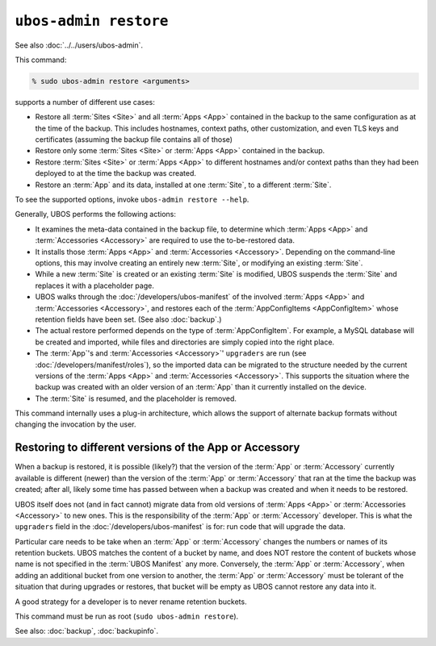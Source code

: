 ``ubos-admin restore``
======================

See also :doc:`../../users/ubos-admin`.

This command:

.. code-block:: none

   % sudo ubos-admin restore <arguments>

supports a number of different use cases:

* Restore all :term:`Sites <Site>` and all :term:`Apps <App>` contained in the backup to
  the same configuration as at the time of the backup. This includes hostnames, context
  paths, other customization, and even TLS keys and certificates (assuming the backup file
  contains all of those)

* Restore only some :term:`Sites <Site>` or :term:`Apps <App>` contained in the backup.

* Restore :term:`Sites <Site>` or :term:`Apps <App>` to different hostnames and/or context
  paths than they had been deployed to at the time the backup was created.

* Restore an :term:`App` and its data, installed at one :term:`Site`, to a different
  :term:`Site`.

To see the supported options, invoke ``ubos-admin restore --help``.

Generally, UBOS performs the following actions:

* It examines the meta-data contained in the backup file, to determine which :term:`Apps <App>`
  and :term:`Accessories <Accessory>` are required to use the to-be-restored data.

* It installs those :term:`Apps <App>` and :term:`Accessories <Accessory>`. Depending on
  the command-line options, this may involve creating an entirely new :term:`Site`, or
  modifying an existing :term:`Site`.

* While a new :term:`Site` is created or an existing :term:`Site` is modified, UBOS suspends
  the :term:`Site` and replaces it with a placeholder page.

* UBOS walks through the :doc:`/developers/ubos-manifest` of the involved :term:`Apps <App>`
  and :term:`Accessories <Accessory>`, and restores each of the
  :term:`AppConfigItems <AppConfigItem>` whose retention fields have been set. (See also
  :doc:`backup`.)

* The actual restore performed depends on the type of :term:`AppConfigItem`. For example,
  a MySQL database will be created and imported, while files and directories are simply
  copied into the right place.

* The :term:`App`'s and :term:`Accessories <Accessory>`' ``upgraders`` are run (see
  :doc:`/developers/manifest/roles`), so the imported data can be migrated to the structure
  needed by the current versions of the :term:`Apps <App>` and :term:`Accessories <Accessory>`.
  This supports the situation where the backup was created with an older version of an
  :term:`App` than it currently installed on the device.

* The :term:`Site` is resumed, and the placeholder is removed.

This command internally uses a plug-in architecture, which allows the support of
alternate backup formats without changing the invocation by the user.

Restoring to different versions of the App or Accessory
-------------------------------------------------------

When a backup is restored, it is possible (likely?) that the version of the :term:`App` or
:term:`Accessory` currently available is different (newer) than the version of the
:term:`App` or :term:`Accessory` that ran at the time the backup was created; after all,
likely some time has passed between when a backup was created and when it needs to be
restored.

UBOS itself does not (and in fact cannot) migrate data from old versions of
:term:`Apps <App>` or :term:`Accessories <Accessory>` to new ones. This is the
responsibility of the :term:`App` or :term:`Accessory` developer. This is what the
``upgraders`` field in the :doc:`/developers/ubos-manifest` is for: run code that will
upgrade the data.

Particular care needs to be take when an :term:`App` or :term:`Accessory` changes the
numbers or names of its retention buckets. UBOS matches the content of a bucket by name,
and does NOT restore the content of buckets whose name is not specified in the
:term:`UBOS Manifest` any more. Conversely, the :term:`App` or :term:`Accessory`, when
adding an additional bucket from one version to
another, the :term:`App` or :term:`Accessory` must be tolerant of the situation that during
upgrades or restores, that bucket will be empty as UBOS cannot restore any data into it.

A good strategy for a developer is to never rename retention buckets.

This command must be run as root (``sudo ubos-admin restore``).

See also: :doc:`backup`, :doc:`backupinfo`.

